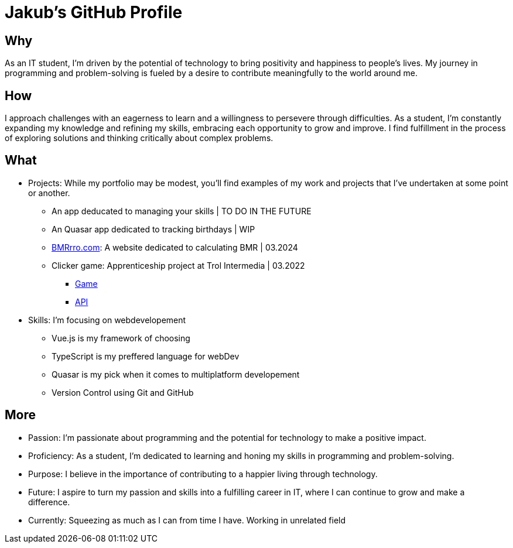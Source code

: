 = Jakub's GitHub Profile


== Why
As an IT student, I'm driven by the potential of technology to bring positivity and happiness to people's lives. My journey in programming and problem-solving is fueled by a desire to contribute meaningfully to the world around me.

== How
I approach challenges with an eagerness to learn and a willingness to persevere through difficulties. As a student, I'm constantly expanding my knowledge and refining my skills, embracing each opportunity to grow and improve. I find fulfillment in the process of exploring solutions and thinking critically about complex problems.

== What
* Projects: While my portfolio may be modest, you'll find examples of my work and projects that I've undertaken at some point or another.
** An app deducated to managing your skills | TO DO IN THE FUTURE
** An Quasar app dedicated to tracking birthdays | WIP
** https://www.bmrrro.com[BMRrro.com]: A website dedicated to calculating BMR | 03.2024
** Clicker game: Apprenticeship project at Trol Intermedia | 03.2022
*** https://github.com/NataliaTI/praktyki2022-marzec-clicker[Game]
*** https://github.com/NataliaTI/praktyki2022-marzec-clicker-api[API]

* Skills: I'm focusing on webdevelopement
** Vue.js is my framework of choosing
** TypeScript is my preffered language for webDev
** Quasar is my pick when it comes to multiplatform developement
** Version Control using Git and GitHub

== More
* Passion: I'm passionate about programming and the potential for technology to make a positive impact.
* Proficiency: As a student, I'm dedicated to learning and honing my skills in programming and problem-solving.
* Purpose: I believe in the importance of contributing to a happier living through technology.
* Future: I aspire to turn my passion and skills into a fulfilling career in IT, where I can continue to grow and make a difference.
* Currently: Squeezing as much as I can from time I have. Working in unrelated field
